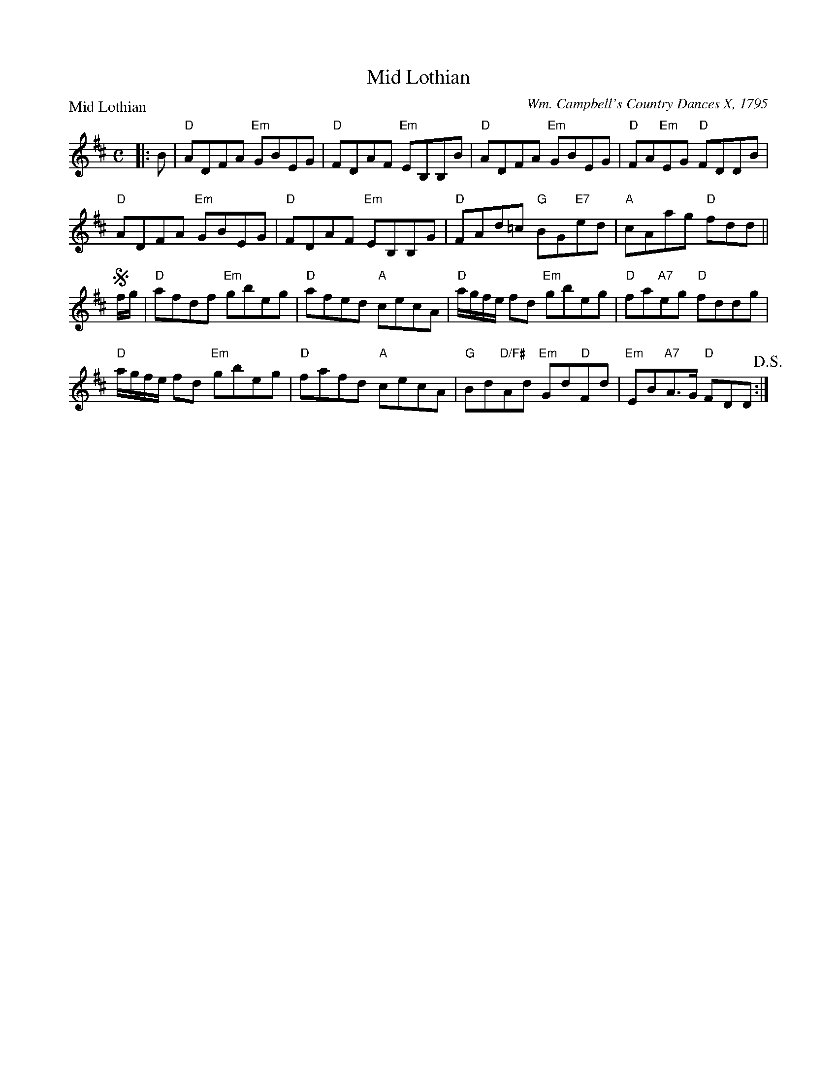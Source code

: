 X:0711
T:Mid Lothian
P:Mid Lothian
C:Wm. Campbell's Country Dances X, 1795
R:Reel (8x40) ABABB
B:RSCDS 7-11
Z:Anselm Lingnau <anselm@strathspey.org>
M:C
L:1/8
K:D
|:B|"D"ADFA "Em"GBEG|"D"FDAF "Em"EB,B,B|"D"ADFA "Em"GBEG|"D"FA"Em"EG "D"FDDB|
    "D"ADFA "Em"GBEG|"D"FDAF "Em"EB,B,G|"D"FAd=c "G"BG"E7"ed|"A"cAag "D"fdd||
!segno!f/g/|"D"afdf "Em"gbeg|"D"afed "A"cecA|\
     "D"a/g/f/e/ fd "Em"gbeg|"D"fa"A7"eg "D"fddg|
     "D"a/g/f/e/ fd "Em"gbeg|"D"fafd "A"cecA|\
     "G"Bd"D/F#"Ad "Em"Gd"D"Fd|"Em"EB"A7"A>G "D"FDD!D.S.!:|
